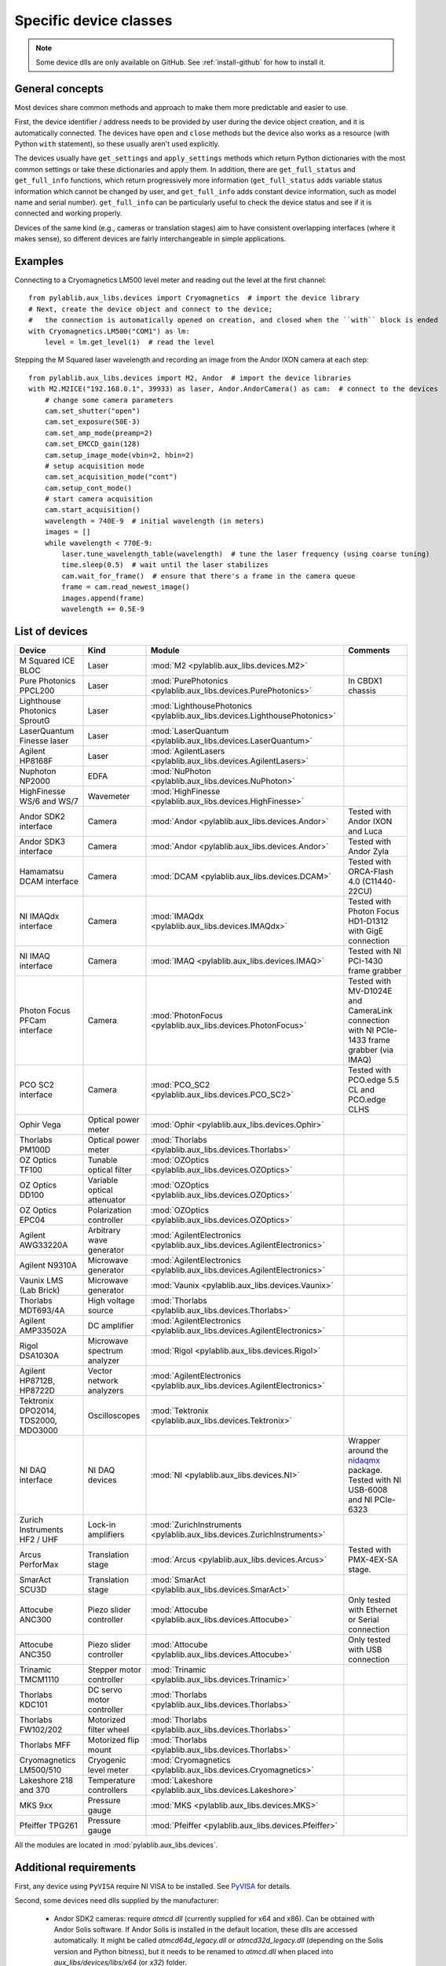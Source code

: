 .. _devices:

=======================
Specific device classes
=======================

.. note::
    Some device dlls are only available on GitHub. See :ref:`install-github` for how to install it.

----------------
General concepts
----------------

Most devices share common methods and approach to make them more predictable and easier to use.

First, the device identifier / address needs to be provided by user during the device object creation, and it is automatically connected. The devices have ``open`` and ``close`` methods but the device also works as a resource (with Python ``with`` statement), so these usually aren't used explicitly.

The devices usually have ``get_settings`` and ``apply_settings`` methods which return Python dictionaries with the most common settings or take these dictionaries and apply them.
In addition, there are ``get_full_status`` and ``get_full_info`` functions, which return progressively more information (``get_full_status`` adds variable status information which cannot be changed by user, and ``get_full_info`` adds constant device information, such as model name and serial number).
``get_full_info`` can be particularly useful to check the device status and see if it is connected and working properly.

Devices of the same kind (e.g., cameras or translation stages) aim to have consistent overlapping interfaces (where it makes sense), so different devices are fairly interchangeable in simple applications.

--------
Examples
--------

Connecting to a Cryomagnetics LM500 level meter and reading out the level at the first channel::

    from pylablib.aux_libs.devices import Cryomagnetics  # import the device library
    # Next, create the device object and connect to the device;
    #   the connection is automatically opened on creation, and closed when the ``with`` block is ended
    with Cryomagnetics.LM500("COM1") as lm:
        level = lm.get_level(1)  # read the level

Stepping the M Squared laser wavelength and recording an image from the Andor IXON camera at each step::

    from pylablib.aux_libs.devices import M2, Andor  # import the device libraries
    with M2.M2ICE("192.168.0.1", 39933) as laser, Andor.AndorCamera() as cam:  # connect to the devices
        # change some camera parameters
        cam.set_shutter("open")
        cam.set_exposure(50E-3)
        cam.set_amp_mode(preamp=2)
        cam.set_EMCCD_gain(128)
        cam.setup_image_mode(vbin=2, hbin=2)
        # setup acquisition mode
        cam.set_acquisition_mode("cont")
        cam.setup_cont_mode()
        # start camera acquisition
        cam.start_acquisition()
        wavelength = 740E-9  # initial wavelength (in meters)
        images = []
        while wavelength < 770E-9:
            laser.tune_wavelength_table(wavelength)  # tune the laser frequency (using coarse tuning)
            time.sleep(0.5)  # wait until the laser stabilizes
            cam.wait_for_frame()  # ensure that there's a frame in the camera queue
            frame = cam.read_newest_image()
            images.append(frame)
            wavelength += 0.5E-9


---------------
List of devices
---------------

===================================    ==============================    =================================================================================    =======================================================================================
Device                                 Kind                              Module                                                                               Comments
===================================    ==============================    =================================================================================    =======================================================================================
M Squared ICE BLOC                     Laser                             :mod:`M2 <pylablib.aux_libs.devices.M2>`
Pure Photonics PPCL200                 Laser                             :mod:`PurePhotonics <pylablib.aux_libs.devices.PurePhotonics>`                       In CBDX1 chassis
Lighthouse Photonics SproutG           Laser                             :mod:`LighthousePhotonics <pylablib.aux_libs.devices.LighthousePhotonics>`
LaserQuantum Finesse laser             Laser                             :mod:`LaserQuantum <pylablib.aux_libs.devices.LaserQuantum>`
Agilent HP8168F                        Laser                             :mod:`AgilentLasers <pylablib.aux_libs.devices.AgilentLasers>`
Nuphoton NP2000                        EDFA                              :mod:`NuPhoton <pylablib.aux_libs.devices.NuPhoton>`
HighFinesse WS/6 and WS/7              Wavemeter                         :mod:`HighFinesse <pylablib.aux_libs.devices.HighFinesse>`
Andor SDK2 interface                   Camera                            :mod:`Andor <pylablib.aux_libs.devices.Andor>`                                       Tested with Andor IXON and Luca
Andor SDK3 interface                   Camera                            :mod:`Andor <pylablib.aux_libs.devices.Andor>`                                       Tested with Andor Zyla
Hamamatsu DCAM interface               Camera                            :mod:`DCAM <pylablib.aux_libs.devices.DCAM>`                                         Tested with ORCA-Flash 4.0 (C11440-22CU)
NI IMAQdx interface                    Camera                            :mod:`IMAQdx <pylablib.aux_libs.devices.IMAQdx>`                                     Tested with Photon Focus HD1-D1312 with GigE connection
NI IMAQ interface                      Camera                            :mod:`IMAQ <pylablib.aux_libs.devices.IMAQ>`                                         Tested with NI PCI-1430 frame grabber
Photon Focus PFCam interface           Camera                            :mod:`PhotonFocus <pylablib.aux_libs.devices.PhotonFocus>`                           Tested with MV-D1024E and CameraLink connection with NI PCIe-1433 frame grabber (via IMAQ)
PCO SC2 interface                      Camera                            :mod:`PCO_SC2 <pylablib.aux_libs.devices.PCO_SC2>`                                   Tested with PCO.edge 5.5 CL and PCO.edge CLHS
Ophir Vega                             Optical power meter               :mod:`Ophir <pylablib.aux_libs.devices.Ophir>`
Thorlabs PM100D                        Optical power meter               :mod:`Thorlabs <pylablib.aux_libs.devices.Thorlabs>`
OZ Optics TF100                        Tunable optical filter            :mod:`OZOptics <pylablib.aux_libs.devices.OZOptics>`
OZ Optics DD100                        Variable optical attenuator       :mod:`OZOptics <pylablib.aux_libs.devices.OZOptics>`
OZ Optics EPC04                        Polarization controller           :mod:`OZOptics <pylablib.aux_libs.devices.OZOptics>`
Agilent AWG33220A                      Arbitrary wave generator          :mod:`AgilentElectronics <pylablib.aux_libs.devices.AgilentElectronics>`
Agilent N9310A                         Microwave generator               :mod:`AgilentElectronics <pylablib.aux_libs.devices.AgilentElectronics>`
Vaunix LMS (Lab Brick)                 Microwave generator               :mod:`Vaunix <pylablib.aux_libs.devices.Vaunix>`
Thorlabs MDT693/4A                     High voltage source               :mod:`Thorlabs <pylablib.aux_libs.devices.Thorlabs>`
Agilent AMP33502A                      DC amplifier                      :mod:`AgilentElectronics <pylablib.aux_libs.devices.AgilentElectronics>`
Rigol DSA1030A                         Microwave spectrum analyzer       :mod:`Rigol <pylablib.aux_libs.devices.Rigol>`
Agilent HP8712B, HP8722D               Vector network analyzers          :mod:`AgilentElectronics <pylablib.aux_libs.devices.AgilentElectronics>`
Tektronix DPO2014, TDS2000, MDO3000    Oscilloscopes                     :mod:`Tektronix <pylablib.aux_libs.devices.Tektronix>`
NI DAQ interface                       NI DAQ devices                    :mod:`NI <pylablib.aux_libs.devices.NI>`                                             Wrapper around the `nidaqmx <https://nidaqmx-python.readthedocs.io/en/latest/>`_ package. Tested with NI USB-6008 and NI PCIe-6323
Zurich Instruments HF2 / UHF           Lock-in amplifiers                :mod:`ZurichInstruments <pylablib.aux_libs.devices.ZurichInstruments>`
Arcus PerforMax                        Translation stage                 :mod:`Arcus <pylablib.aux_libs.devices.Arcus>`                                       Tested with PMX-4EX-SA stage.
SmarAct SCU3D                          Translation stage                 :mod:`SmarAct <pylablib.aux_libs.devices.SmarAct>`
Attocube ANC300                        Piezo slider controller           :mod:`Attocube <pylablib.aux_libs.devices.Attocube>`                                 Only tested with Ethernet or Serial connection
Attocube ANC350                        Piezo slider controller           :mod:`Attocube <pylablib.aux_libs.devices.Attocube>`                                 Only tested with USB connection
Trinamic TMCM1110                      Stepper motor controller          :mod:`Trinamic <pylablib.aux_libs.devices.Trinamic>`
Thorlabs KDC101                        DC servo motor controller         :mod:`Thorlabs <pylablib.aux_libs.devices.Thorlabs>`
Thorlabs FW102/202                     Motorized filter wheel            :mod:`Thorlabs <pylablib.aux_libs.devices.Thorlabs>`
Thorlabs MFF                           Motorized flip mount              :mod:`Thorlabs <pylablib.aux_libs.devices.Thorlabs>`
Cryomagnetics LM500/510                Cryogenic level meter             :mod:`Cryomagnetics <pylablib.aux_libs.devices.Cryomagnetics>`
Lakeshore 218 and 370                  Temperature controllers           :mod:`Lakeshore <pylablib.aux_libs.devices.Lakeshore>`
MKS 9xx                                Pressure gauge                    :mod:`MKS <pylablib.aux_libs.devices.MKS>`
Pfeiffer TPG261                        Pressure gauge                    :mod:`Pfeiffer <pylablib.aux_libs.devices.Pfeiffer>`
===================================    ==============================    =================================================================================    =======================================================================================

All the modules are located in :mod:`pylablib.aux_libs.devices`.

------------------------
Additional requirements
------------------------

First, any device using ``PyVISA`` require NI VISA to be installed. See `PyVISA <https://pyvisa.readthedocs.io/en/master/>`_ for details.

Second, some devices need dlls supplied by the manufacturer:

    - Andor SDK2 cameras: require `atmcd.dll` (currently supplied for x64 and x86). Can be obtained with Andor Solis software. If Andor Solis is installed in the default location, these dlls are accessed automatically. It might be called `atmcd64d_legacy.dll` or `atmcd32d_legacy.dll` (depending on the Solis version and Python bitness), but it needs to be renamed to `atmcd.dll` when placed into `aux_libs/devices/libs/x64` (or `x32`) folder.
    - Andor SDK3 cameras: require several `at*.dll`: `atcore.dll`, `atblkbx.dll`, `atcl_bitflow.dll`, `atdevapogee.dll`, `atdevregcam.dll`, `atusb_libusb.dll`, `atusb_libusb10.dll` (currently supplied only for x64). Has potential incompatibilities between different versions of Windows; tested with Windows 7 x64 and Andor Solis 4.30.30034.0. Can be obtained with Andor Solis software. If Andor Solis is installed in the default location, these dlls are accessed automatically.
    - PCO SC2 cameras: require several `SC2_*.dll`: `SC2_Cam.dll`, `sc2_cl_me4.dll`, `sc2_cl_mtx.dll`, `sc2_cl_nat.dll`, `sc2_cl_ser.dll`, `sc2_clhs.dll`. These are provided with pco.sdk.
    - Arcus PerforMax translation stages: require `PerformaxCom.dll` and `SiUSBXp.dll` (currently supplied only for x64).
    - HighFinesse WS/6 and WS/7 wavemeters: require `wlmData.dll`. Each device needs a unique dll supplied by the manufacturer. Currently generic version for WS/6 and WS/7 are given, but they are not guaranteed to not work properly. One can either supply DLL path on creation of the device class, or place it into `aux_libs/devices/libs/x64` (or `x32`) folder; in the latter case, it should be renamed to `wlmData6.dll` or `wlmData7.dll` depending on the wavemeter model (WS/6 or WS/7).
    - SmarAct SCU3D translation stage controller: requires `SCU3DControl.dll` (currently supplied only for x64).

Many of these are supplied with this library (only on GitHub), but they can be removed in future versions (e.g., for compatibility or legal reasons), and not all of them are present for x86 applications. If you installed the library using `pip`, you can download the dll's on GitHub (they are located in ``pylablib/aux_libs/devices/libs/``) and place them into the package folder (correspondingly, into ``aux_libs/devices/libs/`` inside the main package folder, which is usually something like ``Python36/Lib/site-packages/pylablib/``).

Third, some devices need additional software installed:

    - IMAQ cameras: National Instruments IMAQ library.
    - IMAQdx cameras: National Instruments IMAQdx library.
    - Photon Focus cameras: Photon Focus PFRemote software.
    - Hamamatsu DCAM cameras: DCAM software (Hamamatsu HOKAWO) and drivers.
    - Andor cameras: Andro Solis software and drivers
    - NI DAQs: National Instruments NI-DAQmx library (with C support; just Runtime is sufficient).
    - HighFinesse: manufacturer-provided drivers and software (specific to the particular wavemeter).
    - Thorlabs MFF: Kinesis/APT software.
    - Trinamic hardware: Trinamic TMCL-IDE (needed to install device drivers)
    - Arcus PerforMax software: Arcus Drivers and Tools, Arcus USB Series and Arcus Performax Series software (needed to install device drivers).
    - Zurich Instruments: manufacturer provided software and Python libraries.

The list might be incomplete, and it does not include drivers for all USB devices.
